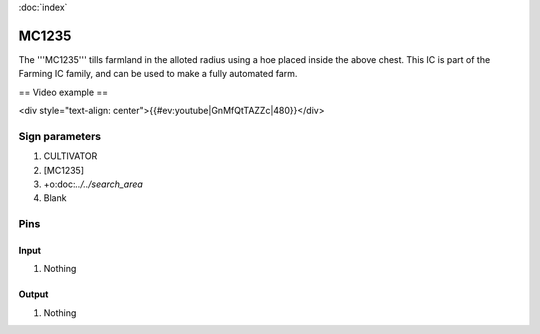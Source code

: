 :doc:`index`

======
MC1235
======

The '''MC1235''' tills farmland in the alloted radius using a hoe placed inside the above chest.
This IC is part of the Farming IC family, and can be used to make a fully automated farm.

== Video example ==

<div style="text-align: center">{{#ev:youtube|GnMfQtTAZZc|480}}</div>

Sign parameters
===============

#. CULTIVATOR
#. [MC1235]
#. +o:doc:`../../search_area`
#. Blank

Pins
====

Input
-----

#. Nothing

Output
------

#. Nothing

